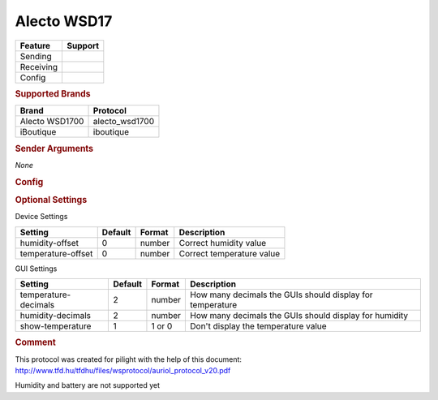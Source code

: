.. |yes| image:: ../../../images/yes.png
.. |no| image:: ../../../images/no.png

.. role:: underline
   :class: underline

Alecto WSD17
============

+------------------+-------------+
| **Feature**      | **Support** |
+------------------+-------------+
| Sending          | |no|        |
+------------------+-------------+
| Receiving        | |yes|       |
+------------------+-------------+
| Config           | |yes|       |
+------------------+-------------+

.. rubric:: Supported Brands

+------------------+----------------+
| **Brand**        | **Protocol**   |
+------------------+----------------+
| Alecto WSD1700   | alecto_wsd1700 |
+------------------+----------------+
| iBoutique        | iboutique      |
+------------------+----------------+

.. rubric:: Sender Arguments

*None*

.. rubric:: Config

.. code-block:: json
   :linenos:

   {
     "devices": {
       "weather": {
         "protocol": [ "alecto_ws1700" ],
         "id": [{
           "id": 108
         }],
         "temperature": 18.90,
         "humidity": 41.00,
         "battery": 1
        }
     },
     "gui": {
       "weather": {
         "name": "Weather Station",
         "group": [ "Outside" ],
         "media": [ "all" ]
       }
     }
   }

.. rubric:: Optional Settings

:underline:`Device Settings`

+--------------------+-------------+------------+---------------------------+
| **Setting**        | **Default** | **Format** | **Description**           |
+--------------------+-------------+------------+---------------------------+
| humidity-offset    | 0           | number     | Correct humidity value    |
+--------------------+-------------+------------+---------------------------+
| temperature-offset | 0           | number     | Correct temperature value |
+--------------------+-------------+------------+---------------------------+

:underline:`GUI Settings`

+----------------------+-------------+------------+-----------------------------------------------------------+
| **Setting**          | **Default** | **Format** | **Description**                                           |
+----------------------+-------------+------------+-----------------------------------------------------------+
| temperature-decimals | 2           | number     | How many decimals the GUIs should display for temperature |
+----------------------+-------------+------------+-----------------------------------------------------------+
| humidity-decimals    | 2           | number     | How many decimals the GUIs should display for humidity    |
+----------------------+-------------+------------+-----------------------------------------------------------+
| show-temperature     | 1           | 1 or 0     | Don't display the temperature value                       |
+----------------------+-------------+------------+-----------------------------------------------------------+

.. rubric:: Comment

This protocol was created for pilight with the help of this document: http://www.tfd.hu/tfdhu/files/wsprotocol/auriol_protocol_v20.pdf

Humidity and battery are not supported yet